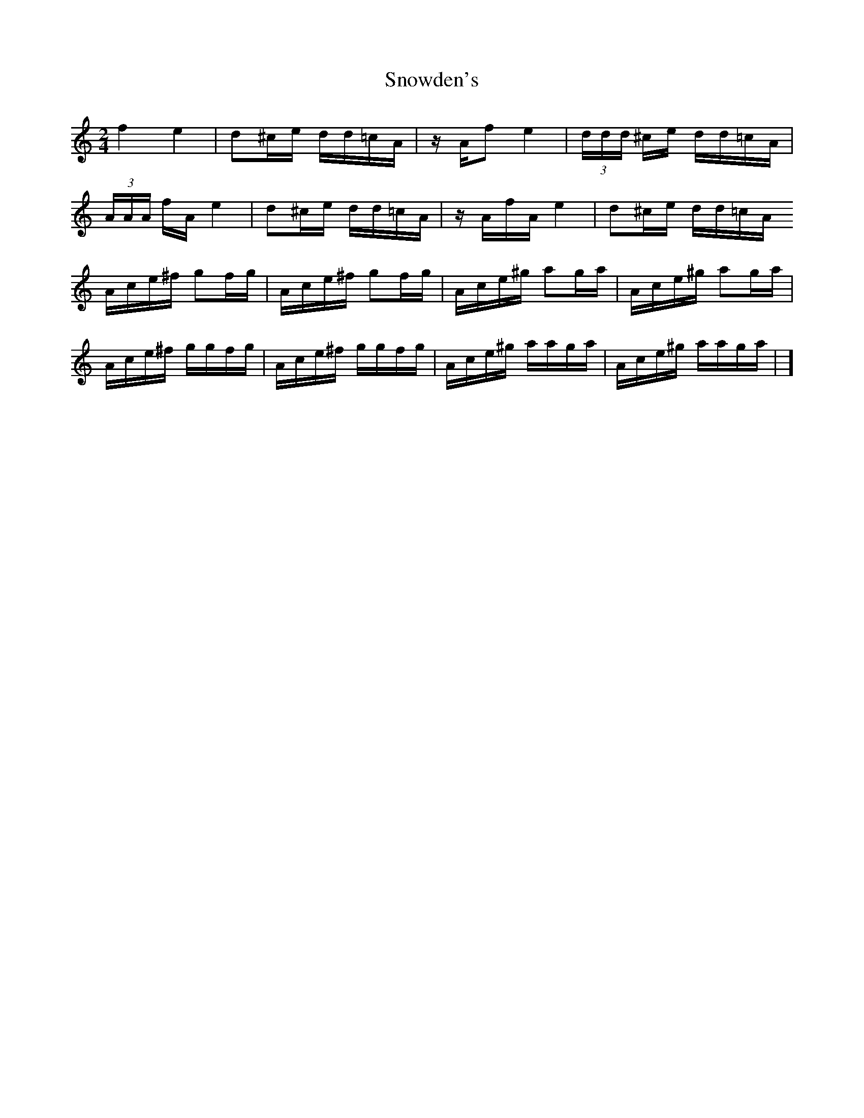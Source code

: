 X: 1
T: Snowden's
Z: Mix O'Lydian
S: https://thesession.org/tunes/13688#setting24317
R: polka
M: 2/4
L: 1/8
K: Amin
f2 e2 | d^c/e/ d/d/=c/A/ | z/ A/f e2 | (3 d/d/d/ ^c/e/ d/d/=c/A/ |
(3 A/A/A/ f/A/ e2 | d^c/e/ d/d/=c/A/ | z/ A/f/A/ e2 | d^c/e/ d/d/=c/A/
A/c/e/^f/ gf/g/ | A/c/e/^f/ gf/g/ | A/c/e/^g/ ag/a/ | A/c/e/^g/ ag/a/ |
A/c/e/^f/ g/g/f/g/ | A/c/e/^f/ g/g/f/g/ | A/c/e/^g/ a/a/g/a/ | A/c/e/^g/ a/a/g/a/ | ]
